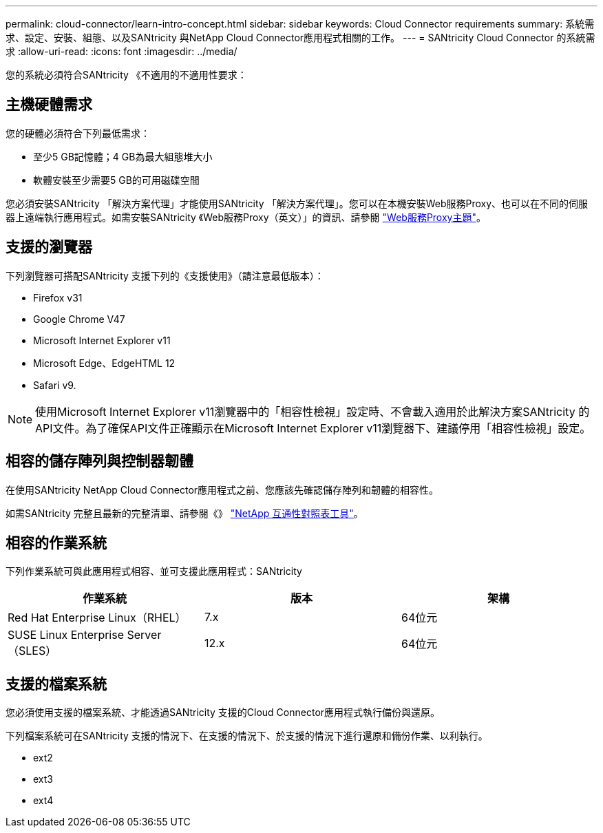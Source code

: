 ---
permalink: cloud-connector/learn-intro-concept.html 
sidebar: sidebar 
keywords: Cloud Connector requirements 
summary: 系統需求、設定、安裝、組態、以及SANtricity 與NetApp Cloud Connector應用程式相關的工作。 
---
= SANtricity Cloud Connector 的系統需求
:allow-uri-read: 
:icons: font
:imagesdir: ../media/


[role="lead"]
您的系統必須符合SANtricity 《不適用的不適用性要求：



== 主機硬體需求

您的硬體必須符合下列最低需求：

* 至少5 GB記憶體；4 GB為最大組態堆大小
* 軟體安裝至少需要5 GB的可用磁碟空間


您必須安裝SANtricity 「解決方案代理」才能使用SANtricity 「解決方案代理」。您可以在本機安裝Web服務Proxy、也可以在不同的伺服器上遠端執行應用程式。如需安裝SANtricity 《Web服務Proxy（英文）」的資訊、請參閱 link:../web-services-proxy/index.html["Web服務Proxy主題"]。



== 支援的瀏覽器

下列瀏覽器可搭配SANtricity 支援下列的《支援使用》（請注意最低版本）：

* Firefox v31
* Google Chrome V47
* Microsoft Internet Explorer v11
* Microsoft Edge、EdgeHTML 12
* Safari v9.



NOTE: 使用Microsoft Internet Explorer v11瀏覽器中的「相容性檢視」設定時、不會載入適用於此解決方案SANtricity 的API文件。為了確保API文件正確顯示在Microsoft Internet Explorer v11瀏覽器下、建議停用「相容性檢視」設定。



== 相容的儲存陣列與控制器韌體

在使用SANtricity NetApp Cloud Connector應用程式之前、您應該先確認儲存陣列和韌體的相容性。

如需SANtricity 完整且最新的完整清單、請參閱《》 http://mysupport.netapp.com/matrix["NetApp 互通性對照表工具"^]。



== 相容的作業系統

下列作業系統可與此應用程式相容、並可支援此應用程式：SANtricity

|===
| 作業系統 | 版本 | 架構 


 a| 
Red Hat Enterprise Linux（RHEL）
 a| 
7.x
 a| 
64位元



 a| 
SUSE Linux Enterprise Server（SLES）
 a| 
12.x
 a| 
64位元

|===


== 支援的檔案系統

您必須使用支援的檔案系統、才能透過SANtricity 支援的Cloud Connector應用程式執行備份與還原。

下列檔案系統可在SANtricity 支援的情況下、在支援的情況下、於支援的情況下進行還原和備份作業、以利執行。

* ext2
* ext3
* ext4

